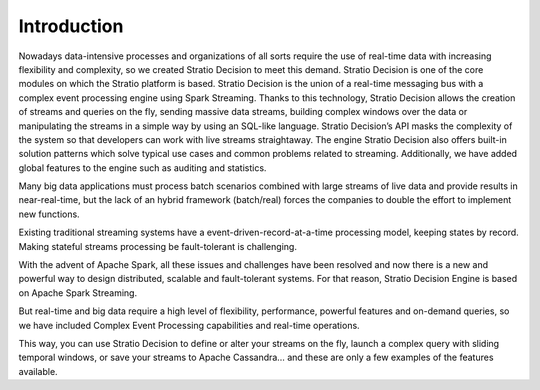 Introduction
************

Nowadays data-intensive processes and organizations of all sorts require the use of real-time data
with increasing flexibility and complexity, so we created Stratio Decision to meet this demand.
Stratio Decision is one of the core modules on which the Stratio platform is based.
Stratio Decision is the union of a real-time messaging bus with a complex event processing engine
using Spark Streaming. Thanks to this technology, Stratio Decision allows the creation of streams
and queries on the fly, sending massive data streams, building complex windows over the data or
manipulating the streams in a simple way by using an SQL-like language.
Stratio Decision’s API masks the complexity of the system so that developers can work with live
streams straightaway. The engine Stratio Decision also offers built-in solution patterns which
solve typical use cases and common problems related to streaming. Additionally, we have added global
features to the engine such as auditing and statistics.


Many big data applications must process batch scenarios combined with
large streams of live data and provide results in near-real-time, but
the lack of an hybrid framework (batch/real) forces the companies to
double the effort to implement new functions.


Existing traditional streaming systems have a
event-driven-record-at-a-time processing model, keeping states by
record. Making stateful streams processing be fault-tolerant is
challenging.


With the advent of Apache Spark, all these issues and challenges have
been resolved and now there is a new and powerful way to design
distributed, scalable and fault-tolerant systems. For that reason,
Stratio Decision Engine is based on Apache Spark Streaming.


But real-time and big data require a high level of flexibility,
performance, powerful features and on-demand queries, so we have
included Complex Event Processing capabilities and real-time operations.


This way, you can use Stratio Decision to define or alter your streams
on the fly, launch a complex query with sliding temporal windows, or
save your streams to Apache Cassandra… and these are only a few examples
of the features available.


